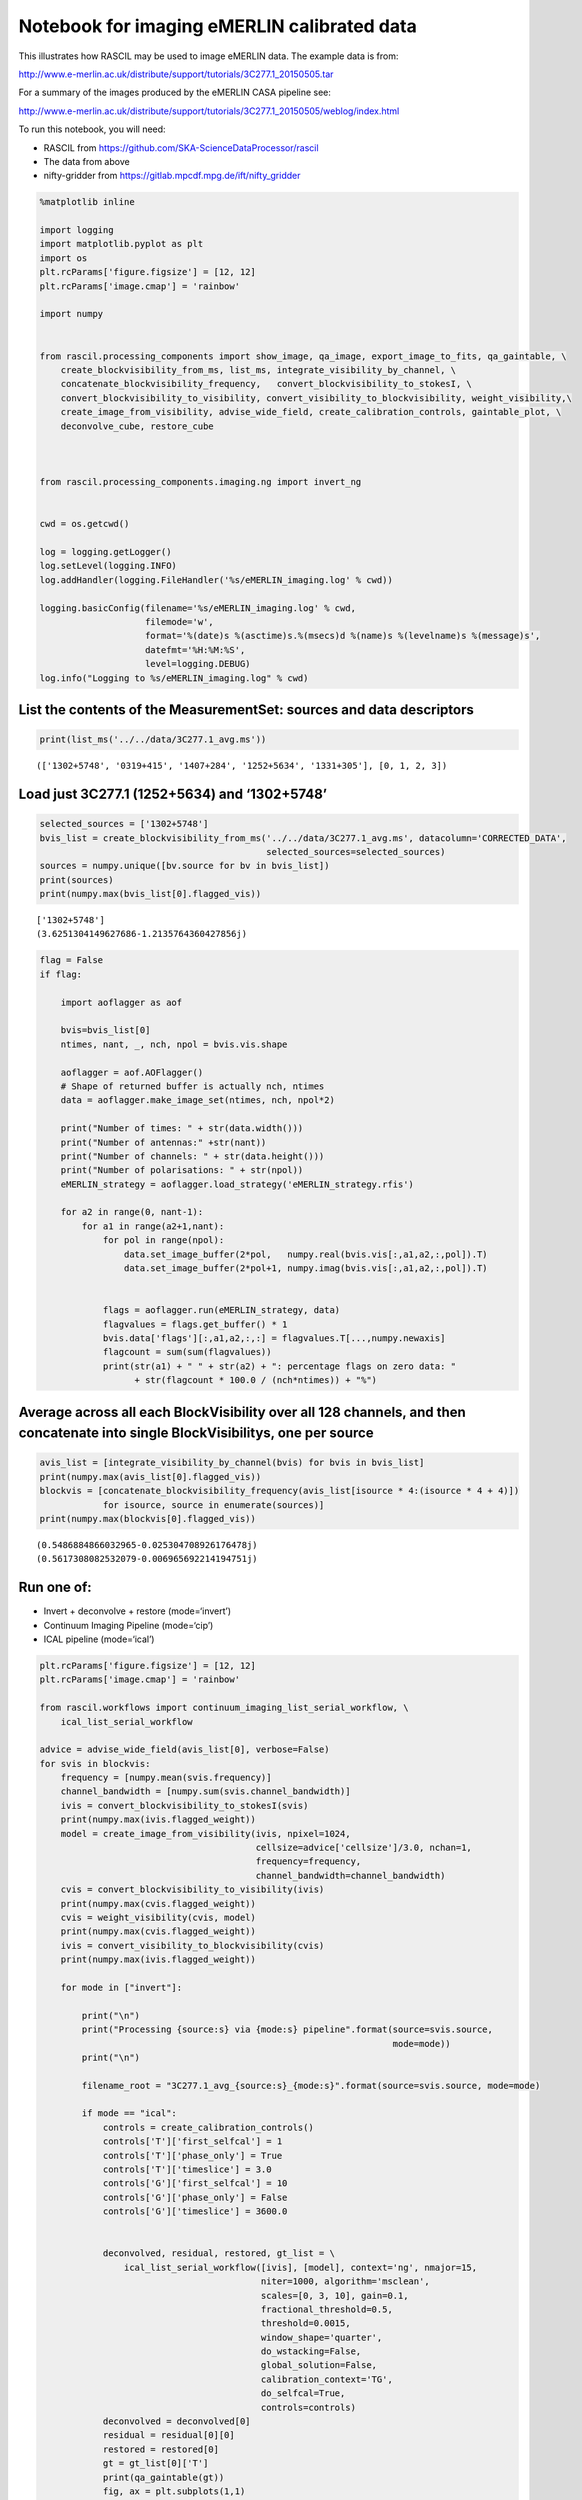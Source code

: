 Notebook for imaging eMERLIN calibrated data
--------------------------------------------

This illustrates how RASCIL may be used to image eMERLIN data. The
example data is from:

http://www.e-merlin.ac.uk/distribute/support/tutorials/3C277.1_20150505.tar

For a summary of the images produced by the eMERLIN CASA pipeline see:

http://www.e-merlin.ac.uk/distribute/support/tutorials/3C277.1_20150505/weblog/index.html

To run this notebook, you will need:

-  RASCIL from https://github.com/SKA-ScienceDataProcessor/rascil
-  The data from above
-  nifty-gridder from https://gitlab.mpcdf.mpg.de/ift/nifty_gridder

.. code:: ipython3

    %matplotlib inline
    
    import logging
    import matplotlib.pyplot as plt
    import os
    plt.rcParams['figure.figsize'] = [12, 12]
    plt.rcParams['image.cmap'] = 'rainbow'
    
    import numpy
    
    
    from rascil.processing_components import show_image, qa_image, export_image_to_fits, qa_gaintable, \
        create_blockvisibility_from_ms, list_ms, integrate_visibility_by_channel, \
        concatenate_blockvisibility_frequency,   convert_blockvisibility_to_stokesI, \
        convert_blockvisibility_to_visibility, convert_visibility_to_blockvisibility, weight_visibility,\
        create_image_from_visibility, advise_wide_field, create_calibration_controls, gaintable_plot, \
        deconvolve_cube, restore_cube
    
    
    
    from rascil.processing_components.imaging.ng import invert_ng
    
    
    cwd = os.getcwd()
    
    log = logging.getLogger()
    log.setLevel(logging.INFO)
    log.addHandler(logging.FileHandler('%s/eMERLIN_imaging.log' % cwd))
    
    logging.basicConfig(filename='%s/eMERLIN_imaging.log' % cwd,
                        filemode='w',
                        format='%(date)s %(asctime)s.%(msecs)d %(name)s %(levelname)s %(message)s',
                        datefmt='%H:%M:%S',
                        level=logging.DEBUG)
    log.info("Logging to %s/eMERLIN_imaging.log" % cwd)
    


List the contents of the MeasurementSet: sources and data descriptors
^^^^^^^^^^^^^^^^^^^^^^^^^^^^^^^^^^^^^^^^^^^^^^^^^^^^^^^^^^^^^^^^^^^^^

.. code:: ipython3

    print(list_ms('../../data/3C277.1_avg.ms'))


.. parsed-literal::

    (['1302+5748', '0319+415', '1407+284', '1252+5634', '1331+305'], [0, 1, 2, 3])


Load just 3C277.1 (1252+5634) and ‘1302+5748’
^^^^^^^^^^^^^^^^^^^^^^^^^^^^^^^^^^^^^^^^^^^^^

.. code:: ipython3

    selected_sources = ['1302+5748']
    bvis_list = create_blockvisibility_from_ms('../../data/3C277.1_avg.ms', datacolumn='CORRECTED_DATA',
                                               selected_sources=selected_sources)
    sources = numpy.unique([bv.source for bv in bvis_list])
    print(sources)
    print(numpy.max(bvis_list[0].flagged_vis))


.. parsed-literal::

    ['1302+5748']
    (3.6251304149627686-1.2135764360427856j)


.. code:: ipython3

    flag = False
    if flag:
        
        import aoflagger as aof
        
        bvis=bvis_list[0]
        ntimes, nant, _, nch, npol = bvis.vis.shape
    
        aoflagger = aof.AOFlagger()
        # Shape of returned buffer is actually nch, ntimes
        data = aoflagger.make_image_set(ntimes, nch, npol*2)
    
        print("Number of times: " + str(data.width()))
        print("Number of antennas:" +str(nant))
        print("Number of channels: " + str(data.height()))
        print("Number of polarisations: " + str(npol))
        eMERLIN_strategy = aoflagger.load_strategy('eMERLIN_strategy.rfis')
    
        for a2 in range(0, nant-1):
            for a1 in range(a2+1,nant):
                for pol in range(npol):
                    data.set_image_buffer(2*pol,   numpy.real(bvis.vis[:,a1,a2,:,pol]).T)
                    data.set_image_buffer(2*pol+1, numpy.imag(bvis.vis[:,a1,a2,:,pol]).T)
    
    
                flags = aoflagger.run(eMERLIN_strategy, data)
                flagvalues = flags.get_buffer() * 1
                bvis.data['flags'][:,a1,a2,:,:] = flagvalues.T[...,numpy.newaxis]
                flagcount = sum(sum(flagvalues))
                print(str(a1) + " " + str(a2) + ": percentage flags on zero data: " 
                      + str(flagcount * 100.0 / (nch*ntimes)) + "%")

Average across all each BlockVisibility over all 128 channels, and then concatenate into single BlockVisibilitys, one per source
^^^^^^^^^^^^^^^^^^^^^^^^^^^^^^^^^^^^^^^^^^^^^^^^^^^^^^^^^^^^^^^^^^^^^^^^^^^^^^^^^^^^^^^^^^^^^^^^^^^^^^^^^^^^^^^^^^^^^^^^^^^^^^^^

.. code:: ipython3

    avis_list = [integrate_visibility_by_channel(bvis) for bvis in bvis_list]
    print(numpy.max(avis_list[0].flagged_vis))
    blockvis = [concatenate_blockvisibility_frequency(avis_list[isource * 4:(isource * 4 + 4)])
                for isource, source in enumerate(sources)]
    print(numpy.max(blockvis[0].flagged_vis))


.. parsed-literal::

    (0.5486884866032965-0.025304708926176478j)
    (0.5617308082532079-0.006965692214194751j)


Run one of:
^^^^^^^^^^^

-  Invert + deconvolve + restore (mode=‘invert’)
-  Continuum Imaging Pipeline (mode=‘cip’)
-  ICAL pipeline (mode=‘ical’)

.. code:: ipython3

    plt.rcParams['figure.figsize'] = [12, 12]
    plt.rcParams['image.cmap'] = 'rainbow'
    
    from rascil.workflows import continuum_imaging_list_serial_workflow, \
        ical_list_serial_workflow
    
    advice = advise_wide_field(avis_list[0], verbose=False)
    for svis in blockvis:
        frequency = [numpy.mean(svis.frequency)]
        channel_bandwidth = [numpy.sum(svis.channel_bandwidth)]
        ivis = convert_blockvisibility_to_stokesI(svis)
        print(numpy.max(ivis.flagged_weight))
        model = create_image_from_visibility(ivis, npixel=1024, 
                                             cellsize=advice['cellsize']/3.0, nchan=1,
                                             frequency=frequency, 
                                             channel_bandwidth=channel_bandwidth)
        cvis = convert_blockvisibility_to_visibility(ivis)
        print(numpy.max(cvis.flagged_weight))
        cvis = weight_visibility(cvis, model)
        print(numpy.max(cvis.flagged_weight))
        ivis = convert_visibility_to_blockvisibility(cvis)
        print(numpy.max(ivis.flagged_weight))
        
        for mode in ["invert"]:
            
            print("\n")
            print("Processing {source:s} via {mode:s} pipeline".format(source=svis.source, 
                                                                       mode=mode))
            print("\n")
    
            filename_root = "3C277.1_avg_{source:s}_{mode:s}".format(source=svis.source, mode=mode)
    
            if mode == "ical":
                controls = create_calibration_controls()
                controls['T']['first_selfcal'] = 1
                controls['T']['phase_only'] = True
                controls['T']['timeslice'] = 3.0
                controls['G']['first_selfcal'] = 10
                controls['G']['phase_only'] = False
                controls['G']['timeslice'] = 3600.0
    
    
                deconvolved, residual, restored, gt_list = \
                    ical_list_serial_workflow([ivis], [model], context='ng', nmajor=15,
                                              niter=1000, algorithm='msclean',
                                              scales=[0, 3, 10], gain=0.1,
                                              fractional_threshold=0.5,
                                              threshold=0.0015,
                                              window_shape='quarter',
                                              do_wstacking=False,
                                              global_solution=False,
                                              calibration_context='TG',
                                              do_selfcal=True,
                                              controls=controls)
                deconvolved = deconvolved[0]
                residual = residual[0][0]
                restored = restored[0]
                gt = gt_list[0]['T']
                print(qa_gaintable(gt))
                fig, ax = plt.subplots(1,1)
                gaintable_plot(gt, ax, value='phase')
                plt.show(block=False)
    
                gt = gt_list[0]['G']
                print(qa_gaintable(gt))
                fig, ax = plt.subplots(1,1)
                gaintable_plot(gt, ax, value='amp')
                plt.show(block=False)
    
    
            elif mode == "cip":
                deconvolved, residual, restored = \
                    continuum_imaging_list_serial_workflow([ivis], [model], context='ng',
                                                           nmajor=10, niter=1000, 
                                                           algorithm='msclean',
                                                           scales=[0, 3, 10], gain=0.1,
                                                           fractional_threshold=0.5,
                                                           threshold=0.0015,
                                                           window_shape='quarter',
                                                           do_wstacking=False)
    
                deconvolved = deconvolved[0]
                residual = residual[0][0]
                restored = restored[0]
    
            else:
                mode = "invert"
                print(numpy.max(ivis.flagged_vis))
                dirty, sumwt = invert_ng(ivis, model, do_wstacking=False)
                print(sumwt)
                plt.clf()
                show_image(dirty, title=svis.source + " Dirty image", cm="rainbow")
                plt.show(block=False)
    
                psf, sumwt = invert_ng(ivis, model, do_wstacking=False, dopsf=True)
                plt.clf()
                show_image(psf, title=svis.source + " PSF", cm="rainbow")
                plt.show(block=False)
    
                deconvolved, residual = deconvolve_cube(dirty, psf, niter=1000, algorithm='msclean',
                                                        fractional_threshold=1e-3,
                                                        scales=[0, 3, 10], gain=0.1, 
                                                        threshold=0.003,
                                                        window_shape='quarter')
                restored = restore_cube(deconvolved, psf, residual)
    
            print(qa_image(deconvolved, context='Deconvolved image'))
            plt.clf()
            show_image(deconvolved, title=filename_root + " deconvolved image", cm="rainbow")
            plt.tight_layout()
            plt.show(block=False)
            filename = "{root:s}_deconvolved.fits".format(root=filename_root)
            export_image_to_fits(deconvolved, filename)
    
    
            print(qa_image(residual, context='Residual image'))
            plt.clf()
            show_image(residual, title=filename_root + " residual image", cm="rainbow")
            plt.tight_layout()
            plt.show(block=False)
            filename = "{root:s}_residual.fits".format(root=filename_root)
            export_image_to_fits(residual, filename)
    
    
            print(qa_image(restored, context='Restored image'))
            plt.clf()
            show_image(restored, title=filename_root + " restored image", cm="rainbow")
            plt.tight_layout()
            plt.show(block=False)        
    
            plt.clf()
            show_image(restored, title=filename_root + " restored image", vscale=0.1, cm="rainbow")
            plt.tight_layout()
            plt.show(block=False)        
    
            filename = "{root:s}_restored.fits".format(root=filename_root)
            export_image_to_fits(restored, filename)
        


.. parsed-literal::

    32171.104385375977
    32171.104385375977
    32171.104385375977
    32171.104385375977
    
    
    Processing 1302+5748 via invert pipeline
    
    
    (0.5328565679475172-0.01925461547793666j)
    [[3101.]]



.. parsed-literal::

    <Figure size 864x864 with 0 Axes>



.. image:: eMERLIN_imaging_files/eMERLIN_imaging_10_2.png



.. parsed-literal::

    <Figure size 864x864 with 0 Axes>



.. image:: eMERLIN_imaging_files/eMERLIN_imaging_10_4.png


.. parsed-literal::

    WARNING: The fit may be unsuccessful; check fit_info['message'] for more information. [astropy.modeling.fitting]


.. parsed-literal::

    Quality assessment:
    	Origin: qa_image
    	Context: Deconvolved image
    	Data:
    		shape: '(1, 1, 1024, 1024)'
    		max: '0.0660288777182319'
    		min: '-0.0036082975645527573'
    		maxabs: '0.0660288777182319'
    		rms: '9.891240519684737e-05'
    		sum: '0.38794770853309335'
    		medianabs: '0.0'
    		medianabsdevmedian: '0.0'
    		median: '0.0'
    



.. parsed-literal::

    <Figure size 864x864 with 0 Axes>



.. image:: eMERLIN_imaging_files/eMERLIN_imaging_10_8.png


.. parsed-literal::

    Quality assessment:
    	Origin: qa_image
    	Context: Residual image
    	Data:
    		shape: '(1, 1, 1024, 1024)'
    		max: '0.010901296724006032'
    		min: '-0.01121451535388803'
    		maxabs: '0.01121451535388803'
    		rms: '0.0006071874058498673'
    		sum: '-0.2536146346994712'
    		medianabs: '0.0003852406189283605'
    		medianabsdevmedian: '0.0003853356548594309'
    		median: '1.4435665603078142e-06'
    



.. parsed-literal::

    <Figure size 864x864 with 0 Axes>



.. image:: eMERLIN_imaging_files/eMERLIN_imaging_10_11.png


.. parsed-literal::

    Quality assessment:
    	Origin: qa_image
    	Context: Restored image
    	Data:
    		shape: '(1, 1, 1024, 1024)'
    		max: '0.3837102173522667'
    		min: '-0.01121451535388803'
    		maxabs: '0.3837102173522667'
    		rms: '0.0024169261768822664'
    		sum: '29.130297053075758'
    		medianabs: '0.0003852370705837218'
    		medianabsdevmedian: '0.0003853153133583213'
    		median: '1.7521509637877972e-06'
    



.. parsed-literal::

    <Figure size 864x864 with 0 Axes>



.. image:: eMERLIN_imaging_files/eMERLIN_imaging_10_14.png



.. parsed-literal::

    <Figure size 864x864 with 0 Axes>



.. image:: eMERLIN_imaging_files/eMERLIN_imaging_10_16.png



